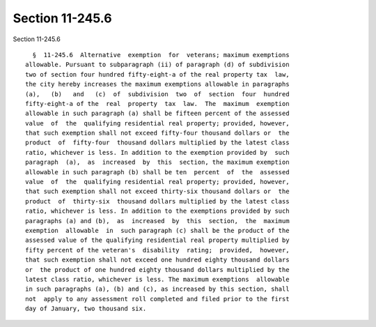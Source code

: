 Section 11-245.6
================

Section 11-245.6 ::    
        
     
        §  11-245.6  Alternative  exemption  for  veterans; maximum exemptions
      allowable. Pursuant to subparagraph (ii) of paragraph (d) of subdivision
      two of section four hundred fifty-eight-a of the real property tax  law,
      the city hereby increases the maximum exemptions allowable in paragraphs
      (a),   (b)   and   (c)  of  subdivision  two  of  section  four  hundred
      fifty-eight-a of the  real  property  tax  law.  The  maximum  exemption
      allowable in such paragraph (a) shall be fifteen percent of the assessed
      value  of  the  qualifying residential real property; provided, however,
      that such exemption shall not exceed fifty-four thousand dollars or  the
      product  of  fifty-four  thousand dollars multiplied by the latest class
      ratio, whichever is less. In addition to the exemption provided by  such
      paragraph  (a),  as  increased  by  this  section, the maximum exemption
      allowable in such paragraph (b) shall be ten  percent  of  the  assessed
      value  of  the  qualifying residential real property; provided, however,
      that such exemption shall not exceed thirty-six thousand dollars or  the
      product  of  thirty-six  thousand dollars multiplied by the latest class
      ratio, whichever is less. In addition to the exemptions provided by such
      paragraphs (a) and (b),  as  increased  by  this  section,  the  maximum
      exemption  allowable  in  such paragraph (c) shall be the product of the
      assessed value of the qualifying residential real property multiplied by
      fifty percent of the veteran's  disability  rating;  provided,  however,
      that such exemption shall not exceed one hundred eighty thousand dollars
      or  the product of one hundred eighty thousand dollars multiplied by the
      latest class ratio, whichever is less. The maximum exemptions  allowable
      in such paragraphs (a), (b) and (c), as increased by this section, shall
      not  apply to any assessment roll completed and filed prior to the first
      day of January, two thousand six.
    
    
    
    
    
    
    